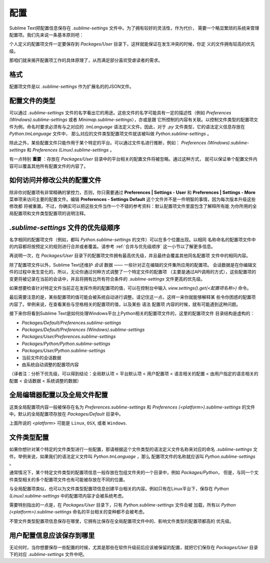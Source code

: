========
配置
========

Sublime Text把配置信息保存在 *.sublime-settings* 文件中。为了拥有较好的灵活性，作为代价，
需要一个略显繁琐的系统来管理配置项。我们先来说一条基本原则吧：

个人定义的配置项文件一定要保存到 *Packages/User* 目录下，这样就能保证在发生冲突的时候，你定
义的文件拥有较高的优先级。

那咱们就来揭开配置项工作的具体原理了，从而满足部分喜欢受虐读者的需求。


格式
======

配置项文件是以 *.sublime-settings* 作为扩展名的的JSON文件。


配置文件的类型
=================

可以通过 *.sublime-settings* 文件的名字看出它的用途。这些文件的名字可能具有一定的描述性（例如
*Preferences (Windows).sublime-settings* 或者 *Minimap.sublime-settings*），亦或是跟
它所控制的内容有关联。以控制文件类型的配置项文件为例，命名时要求必须有与之对应的 *.tmLanguage*
语法定义文件。因此，对于 *.py* 文件类型，它的语法定义信息存放在 *Python.tmLanguage* 文件中，
那么对应的文件类型配置项文件就该被叫做 *Python.sublime-settings* 。

除此之外，某些配置文件只能作用于某个特定的平台。可以通过文件名进行推断，例如：
*Preferences (Windows).sublime-settings* 和 *Preferences (Linux).sublime-settings* 。

有一点特别 **重要** ：存放在 *Packages/User* 目录中的平台相关的配置文件将被忽略。通过这种方式，
就可以保证单个配置文件内容可以覆盖其他所有配置文件的内容了。


如何访问并修改公共的配置文件
============================================

除非你对配置项有非常精确的掌控力，否则，你只需要通过 **Preferences | Settings - User** 和
**Preferences | Settings - More** 菜单项来访问主要的配置文件。编辑
**Preferences - Settings Default** 这个文件并不是一件明智的事情，因为每次版本升级这些修改都
将被重置。不过，你确实可以把这些文件当作一个不错的参考资料：默认配置项文件里面包含了解释所有能
为你所用的全局配置项和文件类型配置项的说明注释。


*.sublime-settings* 文件的优先级顺序
==================================================

名字相同的配置项文件（例如，都叫 *Python.sublime-settings* 的文件）可以在多个位置出现。以相同
名称命名的配置项文件中的内容都将按预定义的规则进行合并或者覆盖。请参考 :ref:`合并与优先级顺序`
这一小节以了解更多信息。

再说明一次，在 *Packages/User* 目录下的配置项文件拥有最高优先级，并且最终会覆盖其他同名配置项
文件中的相同内容。

除了配置项文件以外，Sublime Text还维护 *会话* 数据 —— 一些针对正在编辑的文件集所应用的配置项。
会话数据是在你编辑文件的过程中发生变化的，所以，无论你通过何种方式调整了一个特定文件的配置项
（主要是通过API调用的方式），这些配置项的变更将被记录在当前的会话中，并且将拥有比所有符合条件的
*.sublime-settings* 文件更高的优先级。

如果想要检查针对特定文件当前正在发挥作用的配置项的值，可以在控制台中输入
*view.settings().get(<配置项名称>)* 命令。

最后需要注意的是，某些配置项的值可能会被系统自动进行调整。请记住这一点，这样一来你就能够解释某
些令你困惑的配置项内容了。举例来说，在查看某些与空格相关的配置项的值，以及某些 ``语法`` 配置项
内容的时候，就有可能遇到这种问题。

接下来你将看到Sublime Text是如何处理Windows平台上Python相关的配置项文件的，这里的配置项文件
目录结构是虚构的：

- *Packages/Default/Preferences.sublime-settings*
- *Packages/Default/Preferences (Windows).sublime-settings*
- *Packages/User/Preferences.sublime-settings*
- *Packages/Python/Python.sublime-settings*
- *Packages/User/Python.sublime-settings*
- 当前文件的会话数据
- 由系统自动调整的配置项内容

（译者注：分析下优先级，可以得到结论：全局默认项 < 平台默认项  < 用户配置项 < 语言相关的配置
< 由用户指定的语言相关的配置 < 会话数据 < 系统调整的数据）


全局编辑器配置以及全局文件配置
===============================================

这类全局配置项内容一般被保存在名为 *Preferences.sublime-settings* 和
*Preferences (<platform>).sublime-settings* 的文件中。默认的全局配置项存放在
*Packages/Default* 目录中。


上面所说的 *<platform>* 可能是 ``Linux``, ``OSX``, 或者 ``Windows``.


文件类型配置
==================

如果你想针对某个特定的文件类型进行一些配置，那请根据这个文件类型的语法定义文件名称来对应的命名
*.sublime-settings* 文件。举例来说，如果我们的语法定义文件叫 *Python.tmLanguage* ，那么
配置项文件的名称就应该叫 *Python.sublime-settings* 。

通常情况下，某个特定文件类型的配置项信息一般存放在包组文件夹的一个目录中，例如 *Packages/Python*，
但是，与同一个文件类型相关的多个配置项文件也有可能被存放在不同的位置。

与全局配置项类似，也可以为文件类型配置项信息创建平台相关的内容。例如只有在Linux平台下，保存在
*Python (Linux).sublime-settings* 中的配置项内容才会被系统考虑。

需要特别指出的一点是，在 *Packages/User* 目录下，只有 *Python.sublime-settings* 文件会被
加载，所有以 *Python (<platform>).sublime-settings* 命名的平台相关的变种都不会被考虑。

不管文件类型配置项信息保存在哪里，它拥有比保存在全局配置项文件中的、影响文件类型的配置项都高的
优先级。


用户配置信息应该保存到哪里
=========================================

无论何时，当你想要保存一些配置的时候，尤其是那些在软件升级前后应该被保留的配置，就把它们保存在
*Packages/User* 目录下的对应 *.sublime-settings* 文件中吧。